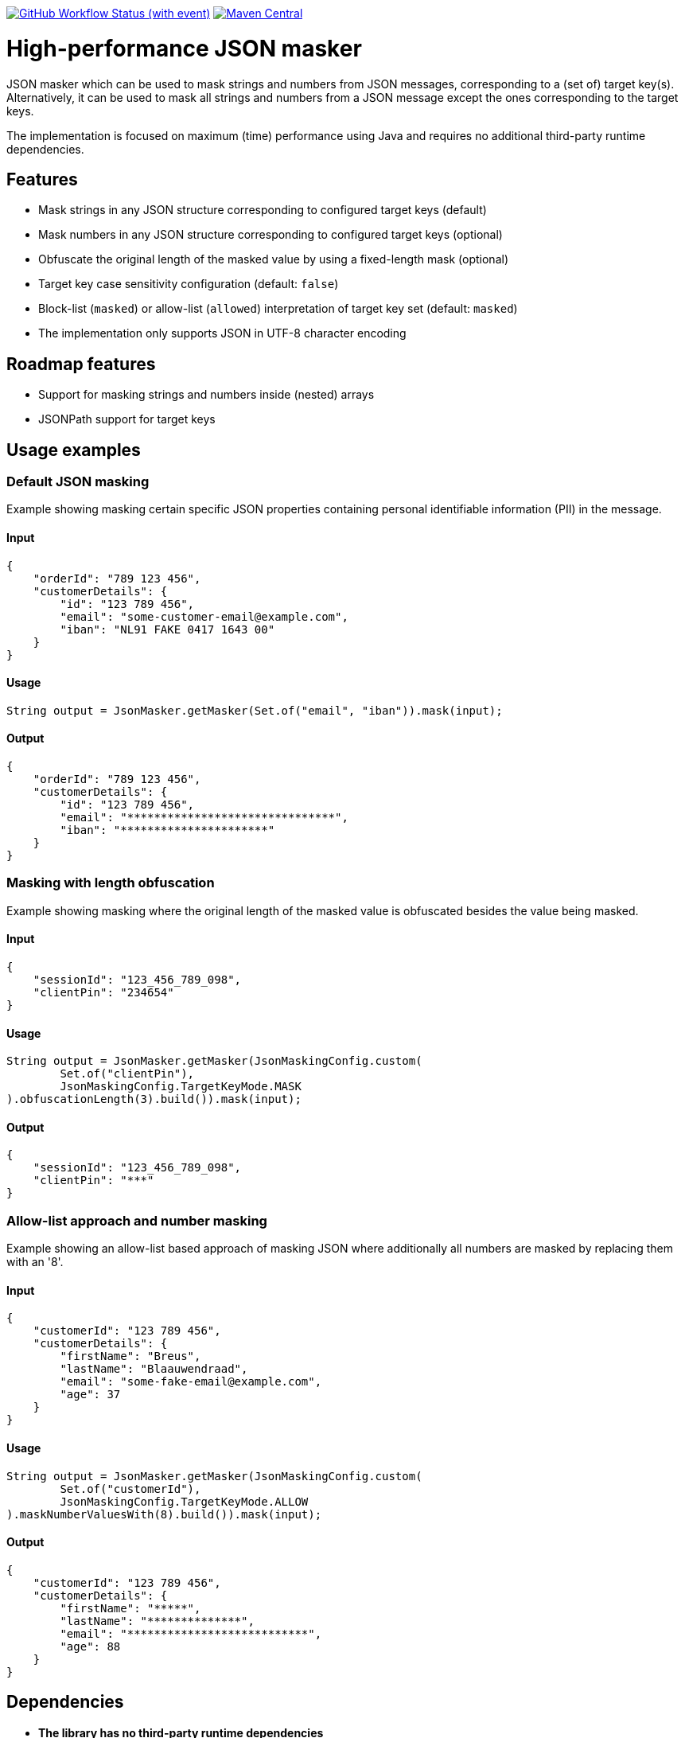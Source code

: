 image:https://img.shields.io/github/actions/workflow/status/Breus/json-masker/build.yml[GitHub Workflow Status (with event),link="https://github.com/Breus/json-masker/actions/workflows/build.yml"]
image:https://img.shields.io/maven-central/v/dev.blaauwendraad/json-masker[Maven Central,link="https://central.sonatype.com/artifact/dev.blaauwendraad/json-masker"]

= High-performance JSON masker

JSON masker which can be used to mask strings and numbers from JSON messages, corresponding to a (set of) target key(s).
Alternatively, it can be used to mask all strings and numbers from a JSON message except the ones corresponding to the target keys.

The implementation is focused on maximum (time) performance using Java and requires no additional third-party runtime dependencies.

== Features

- Mask strings in any JSON structure corresponding to configured target keys (default)
- Mask numbers in any JSON structure corresponding to configured target keys (optional)
- Obfuscate the original length of the masked value by using a fixed-length mask (optional)
- Target key case sensitivity configuration (default: `false`)
- Block-list (`masked`) or allow-list (`allowed`) interpretation of target key set (default: `masked`)
- The implementation only supports JSON in UTF-8 character encoding

== Roadmap features

- Support for masking strings and numbers inside (nested) arrays
- JSONPath support for target keys

== Usage examples

=== Default JSON masking

Example showing masking certain specific JSON properties containing personal identifiable information (PII) in the message.

==== Input

[source,json]
----
{
    "orderId": "789 123 456",
    "customerDetails": {
        "id": "123 789 456",
        "email": "some-customer-email@example.com",
        "iban": "NL91 FAKE 0417 1643 00"
    }
}
----

==== Usage

[source,java]
----
String output = JsonMasker.getMasker(Set.of("email", "iban")).mask(input);
----

==== Output

[source,json]
----
{
    "orderId": "789 123 456",
    "customerDetails": {
        "id": "123 789 456",
        "email": "*******************************",
        "iban": "**********************"
    }
}
----

=== Masking with length obfuscation

Example showing masking where the original length of the masked value is obfuscated besides the value being masked.

==== Input

[source,json]
----
{
    "sessionId": "123_456_789_098",
    "clientPin": "234654"
}
----

==== Usage

[source,java]
----
String output = JsonMasker.getMasker(JsonMaskingConfig.custom(
        Set.of("clientPin"),
        JsonMaskingConfig.TargetKeyMode.MASK
).obfuscationLength(3).build()).mask(input);
----

==== Output

[source,json]
----
{
    "sessionId": "123_456_789_098",
    "clientPin": "***"
}

----

=== Allow-list approach and number masking

Example showing an allow-list based approach of masking JSON where additionally all numbers are masked by replacing them with an '8'.

==== Input

[source,json]
{
    "customerId": "123 789 456",
    "customerDetails": {
        "firstName": "Breus",
        "lastName": "Blaauwendraad",
        "email": "some-fake-email@example.com",
        "age": 37
    }
}

==== Usage

[source,java]
String output = JsonMasker.getMasker(JsonMaskingConfig.custom(
        Set.of("customerId"),
        JsonMaskingConfig.TargetKeyMode.ALLOW
).maskNumberValuesWith(8).build()).mask(input);

==== Output

[source,json]
{
    "customerId": "123 789 456",
    "customerDetails": {
        "firstName": "*****",
        "lastName": "**************",
        "email": "***************************",
        "age": 88
    }
}

== Dependencies

* **The library has no third-party runtime dependencies**
* The library only has a single JSR-305 compilation dependency
* The test/benchmark dependencies for this library are listed in the `build.gradle`

== Performance considerations

This library uses a dedicated multi-target algorithm by looking for a JSON key and checking whether the target key set contains this key in constant time.

The time complexity of this algorithm scales only linear in the message input length.
Additionally, the target key set size has negligible impact on the performance.

